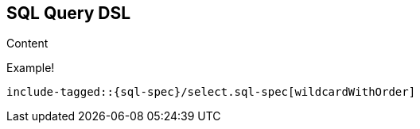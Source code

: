 [role="xpack"]
[[sql-query-dsl]]
== SQL Query DSL

Content

Example!


["source","sql",subs="attributes,callouts,macros"]
--------------------------------------------------
include-tagged::{sql-spec}/select.sql-spec[wildcardWithOrder]
--------------------------------------------------
